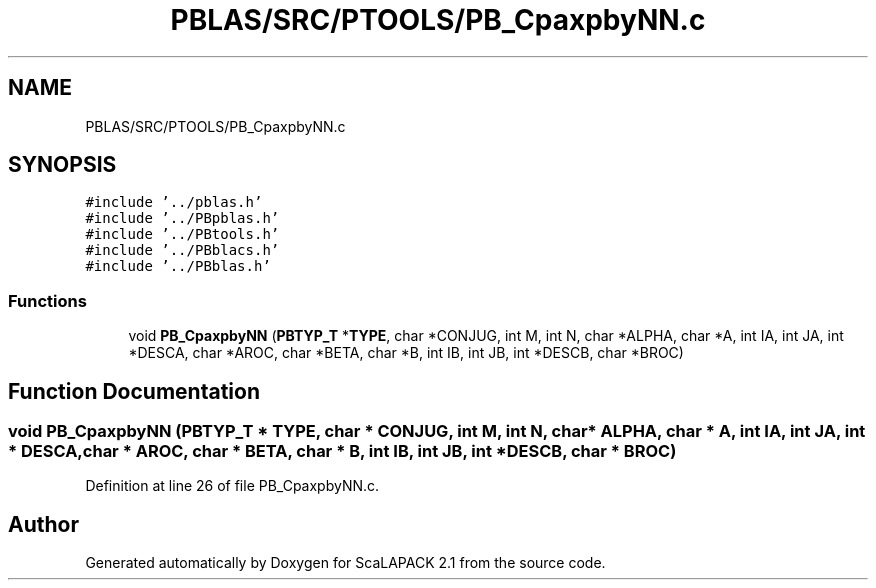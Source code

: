 .TH "PBLAS/SRC/PTOOLS/PB_CpaxpbyNN.c" 3 "Sat Nov 16 2019" "Version 2.1" "ScaLAPACK 2.1" \" -*- nroff -*-
.ad l
.nh
.SH NAME
PBLAS/SRC/PTOOLS/PB_CpaxpbyNN.c
.SH SYNOPSIS
.br
.PP
\fC#include '\&.\&./pblas\&.h'\fP
.br
\fC#include '\&.\&./PBpblas\&.h'\fP
.br
\fC#include '\&.\&./PBtools\&.h'\fP
.br
\fC#include '\&.\&./PBblacs\&.h'\fP
.br
\fC#include '\&.\&./PBblas\&.h'\fP
.br

.SS "Functions"

.in +1c
.ti -1c
.RI "void \fBPB_CpaxpbyNN\fP (\fBPBTYP_T\fP *\fBTYPE\fP, char *CONJUG, int M, int N, char *ALPHA, char *A, int IA, int JA, int *DESCA, char *AROC, char *BETA, char *B, int IB, int JB, int *DESCB, char *BROC)"
.br
.in -1c
.SH "Function Documentation"
.PP 
.SS "void PB_CpaxpbyNN (\fBPBTYP_T\fP        * TYPE, char * CONJUG, int M, int N, char           * ALPHA, char           * A, int IA, int JA, int            * DESCA, char           * AROC, char * BETA, char * B, int IB, int JB, int * DESCB, char * BROC)"

.PP
Definition at line 26 of file PB_CpaxpbyNN\&.c\&.
.SH "Author"
.PP 
Generated automatically by Doxygen for ScaLAPACK 2\&.1 from the source code\&.

